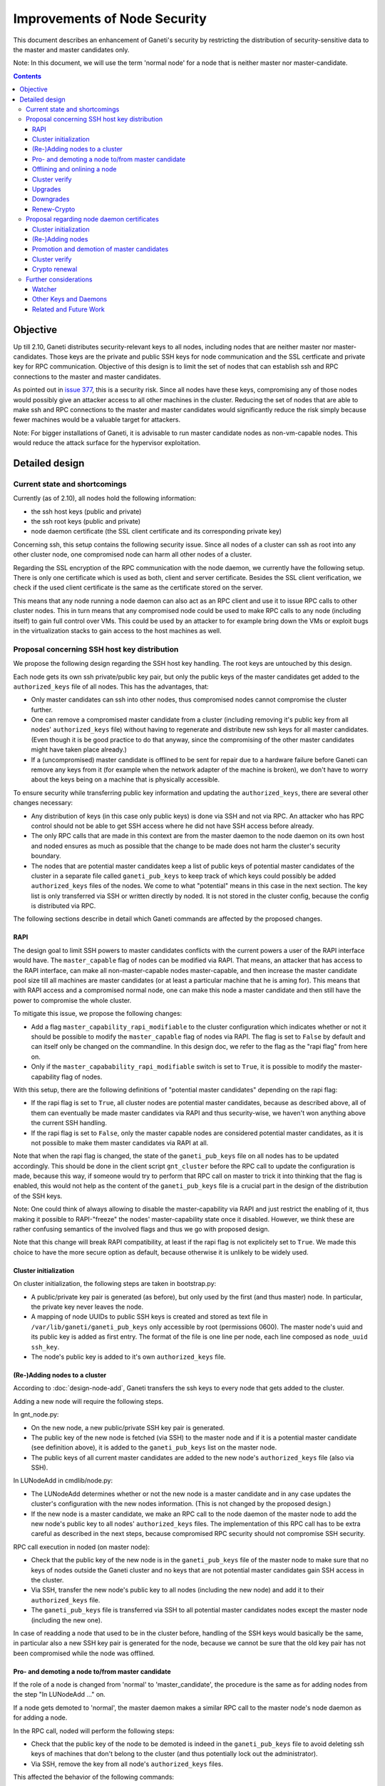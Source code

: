 =============================
Improvements of Node Security
=============================

This document describes an enhancement of Ganeti's security by restricting
the distribution of security-sensitive data to the master and master
candidates only.

Note: In this document, we will use the term 'normal node' for a node that
is neither master nor master-candidate.

.. contents:: :depth: 4

Objective
=========

Up till 2.10, Ganeti distributes security-relevant keys to all nodes,
including nodes that are neither master nor master-candidates. Those
keys are the private and public SSH keys for node communication and the
SSL certficate and private key for RPC communication. Objective of this
design is to limit the set of nodes that can establish ssh and RPC
connections to the master and master candidates.

As pointed out in
`issue 377 <https://code.google.com/p/ganeti/issues/detail?id=377>`_, this
is a security risk. Since all nodes have these keys, compromising
any of those nodes would possibly give an attacker access to all other
machines in the cluster. Reducing the set of nodes that are able to
make ssh and RPC connections to the master and master candidates would
significantly reduce the risk simply because fewer machines would be a
valuable target for attackers.

Note: For bigger installations of Ganeti, it is advisable to run master
candidate nodes as non-vm-capable nodes. This would reduce the attack
surface for the hypervisor exploitation.


Detailed design
===============


Current state and shortcomings
------------------------------

Currently (as of 2.10), all nodes hold the following information:

- the ssh host keys (public and private)
- the ssh root keys (public and private)
- node daemon certificate (the SSL client certificate and its
  corresponding private key)

Concerning ssh, this setup contains the following security issue. Since
all nodes of a cluster can ssh as root into any other cluster node, one
compromised node can harm all other nodes of a cluster.

Regarding the SSL encryption of the RPC communication with the node
daemon, we currently have the following setup. There is only one
certificate which is used as both, client and server certificate. Besides
the SSL client verification, we check if the used client certificate is
the same as the certificate stored on the server.

This means that any node running a node daemon can also act as an RPC
client and use it to issue RPC calls to other cluster nodes. This in
turn means that any compromised node could be used to make RPC calls to
any node (including itself) to gain full control over VMs. This could
be used by an attacker to for example bring down the VMs or exploit bugs
in the virtualization stacks to gain access to the host machines as well.


Proposal concerning SSH host key distribution
---------------------------------------------

We propose the following design regarding the SSH host key handling. The
root keys are untouched by this design.

Each node gets its own ssh private/public key pair, but only the public
keys of the master candidates get added to the ``authorized_keys`` file
of all nodes. This has the advantages, that:

- Only master candidates can ssh into other nodes, thus compromised
  nodes cannot compromise the cluster further.
- One can remove a compromised master candidate from a cluster
  (including removing it's public key from all nodes' ``authorized_keys``
  file) without having to regenerate and distribute new ssh keys for all
  master candidates. (Even though it is be good practice to do that anyway,
  since the compromising of the other master candidates might have taken
  place already.)
- If a (uncompromised) master candidate is offlined to be sent for
  repair due to a hardware failure before Ganeti can remove any keys
  from it (for example when the network adapter of the machine is broken),
  we don't have to worry about the keys being on a machine that is
  physically accessible.

To ensure security while transferring public key information and
updating the ``authorized_keys``, there are several other changes
necessary:

- Any distribution of keys (in this case only public keys) is done via
  SSH and not via RPC. An attacker who has RPC control should not be
  able to get SSH access where he did not have SSH access before
  already.
- The only RPC calls that are made in this context are from the master
  daemon to the node daemon on its own host and noded ensures as much
  as possible that the change to be made does not harm the cluster's
  security boundary.
- The nodes that are potential master candidates keep a list of public
  keys of potential master candidates of the cluster in a separate
  file called ``ganeti_pub_keys`` to keep track of which keys could
  possibly be added ``authorized_keys`` files of the nodes. We come
  to what "potential" means in this case in the next section. The key
  list is only transferred via SSH or written directly by noded. It
  is not stored in the cluster config, because the config is
  distributed via RPC.

The following sections describe in detail which Ganeti commands are
affected by the proposed changes.


RAPI
~~~~

The design goal to limit SSH powers to master candidates conflicts with
the current powers a user of the RAPI interface would have. The
``master_capable`` flag of nodes can be modified via RAPI.
That means, an attacker that has access to the RAPI interface, can make
all non-master-capable nodes master-capable, and then increase the master
candidate pool size till all machines are master candidates (or at least
a particular machine that he is aming for). This means that with RAPI
access and a compromised normal node, one can make this node a master
candidate and then still have the power to compromise the whole cluster.

To mitigate this issue, we propose the following changes:

- Add a flag ``master_capability_rapi_modifiable`` to the cluster
  configuration which indicates whether or not it should be possible
  to modify the ``master_capable`` flag of nodes via RAPI. The flag is
  set to ``False`` by default and can itself only be changed on the
  commandline. In this design doc, we refer to the flag as the
  "rapi flag" from here on.
- Only if the ``master_capabability_rapi_modifiable`` switch is set to
  ``True``, it is possible to modify the master-capability flag of
  nodes.

With this setup, there are the following definitions of "potential
master candidates" depending on the rapi flag:

- If the rapi flag is set to ``True``, all cluster nodes are potential
  master candidates, because as described above, all of them can
  eventually be made master candidates via RAPI and thus security-wise,
  we haven't won anything above the current SSH handling.
- If the rapi flag is set to ``False``, only the master capable nodes
  are considered potential master candidates, as it is not possible to
  make them master candidates via RAPI at all.

Note that when the rapi flag is changed, the state of the
``ganeti_pub_keys`` file on all nodes  has to be updated accordingly.
This should be done in the client script ``gnt_cluster`` before the
RPC call to update the configuration is made, because this way, if
someone would try to perform that RPC call on master to trick it into
thinking that the flag is enabled, this would not help as the content of
the ``ganeti_pub_keys`` file is a crucial part in the design of the
distribution of the SSH keys.

Note: One could think of always allowing to disable the master-capability
via RAPI and just restrict the enabling of it, thus making it possible
to RAPI-"freeze" the nodes' master-capability state once it disabled.
However, we think these are rather confusing semantics of the involved
flags and thus we go with proposed design.

Note that this change will break RAPI compatibility, at least if the
rapi flag is not explicitely set to ``True``. We made this choice to
have the more secure option as default, because otherwise it is
unlikely to be widely used.


Cluster initialization
~~~~~~~~~~~~~~~~~~~~~~

On cluster initialization, the following steps are taken in
bootstrap.py:

- A public/private key pair is generated (as before), but only used
  by the first (and thus master) node. In particular, the private key
  never leaves the node.
- A mapping of node UUIDs to public SSH keys is created and stored
  as text file in ``/var/lib/ganeti/ganeti_pub_keys`` only accessible
  by root (permissions 0600). The master node's uuid and its public
  key is added as first entry. The format of the file is one
  line per node, each line composed as ``node_uuid ssh_key``.
- The node's public key is added to it's own ``authorized_keys`` file.


(Re-)Adding nodes to a cluster
~~~~~~~~~~~~~~~~~~~~~~~~~~~~~~

According to :doc:`design-node-add`, Ganeti transfers the ssh keys to
every node that gets added to the cluster.

Adding a new node will require the following steps.

In gnt_node.py:

- On the new node, a new public/private SSH key pair is generated.
- The public key of the new node is fetched (via SSH) to the master
  node and if it is a potential master candidate (see definition above),
  it is added to the ``ganeti_pub_keys`` list on the master node.
- The public keys of all current master candidates are added to the
  new node's ``authorized_keys`` file (also via SSH).

In LUNodeAdd in cmdlib/node.py:

- The LUNodeAdd determines whether or not the new node is a master
  candidate and in any case updates the cluster's configuration with the
  new nodes information. (This is not changed by the proposed design.)
- If the new node is a master candidate, we make an RPC call to the node
  daemon of the master node to add the new node's public key to all
  nodes' ``authorized_keys`` files. The implementation of this RPC call
  has to be extra careful as described in the next steps, because
  compromised RPC security should not compromise SSH security.

RPC call execution in noded (on master node):

- Check that the public key of the new node is in the
  ``ganeti_pub_keys`` file of the master node to make sure that no keys
  of nodes outside the Ganeti cluster and no keys that are not potential
  master candidates gain SSH access in the cluster.
- Via SSH, transfer the new node's public key to all nodes (including
  the new node) and add it to their ``authorized_keys`` file.
- The ``ganeti_pub_keys`` file is transferred via SSH to all
  potential master candidates nodes except the master node
  (including the new one).

In case of readding a node that used to be in the cluster before,
handling of the SSH keys would basically be the same, in particular also
a new SSH key pair is generated for the node, because we cannot be sure
that the old key pair has not been compromised while the node was
offlined.


Pro- and demoting a node to/from master candidate
~~~~~~~~~~~~~~~~~~~~~~~~~~~~~~~~~~~~~~~~~~~~~~~~~

If the role of a node is changed from 'normal' to 'master_candidate',
the procedure is the same as for adding nodes from the step "In
LUNodeAdd ..." on.

If a node gets demoted to 'normal', the master daemon makes a similar
RPC call to the master node's node daemon as for adding a node.

In the RPC call, noded will perform the following steps:

- Check that the public key of the node to be demoted is indeed in the
  ``ganeti_pub_keys`` file to avoid deleting ssh keys of machines that
  don't belong to the cluster (and thus potentially lock out the
  administrator).
- Via SSH, remove the key from all node's ``authorized_keys`` files.

This affected the behavior of the following commands:

::
  gnt-node modify --master-candidate=yes
  gnt-node modify --master-candidate=no [--auto-promote]

If the node has been master candidate already before the command to promote
it was issued, Ganeti does not do anything.

Note that when you demote a node from master candidate to normal node, another
master-capable and normal node will be promoted to master candidate. For this
newly promoted node, the same changes apply as if it was explicitely promoted.

The same behavior should be ensured for the corresponding rapi command.


Offlining and onlining a node
~~~~~~~~~~~~~~~~~~~~~~~~~~~~~

When offlining a node, it immediately loses its role as master or master
candidate as well. When it is onlined again, it will become master
candidate again if it was so before. The handling of the keys should be done
in the same way as when the node is explicitely promoted or demoted to or from
master candidate. See the previous section for details.

This affects the command:

::
  gnt-node modify --offline=yes
  gnt-node modify --offline=no [--auto-promote]

For offlining, the removal of the keys is particularly important, as the
detection of a compromised node might be the very reason for the offlining.
Of course we cannot guarantee that removal of the key is always successful,
because the node might not be reachable anymore. Even though it is a
best-effort operation, it is still an improvement over the status quo,
because currently Ganeti does not even try to remove any keys.

The same behavior should be ensured for the corresponding rapi command.


Cluster verify
~~~~~~~~~~~~~~

So far, 'gnt-cluster verify' checks the SSH connectivity of all nodes to
all other nodes. We propose to replace this by the following checks:

- For all master candidates, we check if they can connect any other node
  in the cluster (other master candidates and normal nodes).
- We check if the ``ganeti_pub_keys`` file contains keys of nodes that
  are no longer in the cluster or that are not potential master
  candidates.
- For all normal nodes, we check if their key does not appear in other
  node's ``authorized_keys``. For now, we will only emit a warning
  rather than an error if this check fails, because Ganeti might be
  run in a setup where Ganeti is not the only system manipulating the
  SSH keys.


Upgrades
~~~~~~~~

When upgrading from a version that has the previous SSH setup to the one
proposed in this design, the upgrade procedure has to involve the
following steps in the post-upgrade hook:

- For all nodes, new SSH key pairs are generated.
- All nodes and their public keys are added to the ``ganeti_pub_keys``
  file and the file is copied to all nodes.
- All keys of master candidate nodes are added to the
  ``authorized_keys`` files of all other nodes.

Since this upgrade significantly changes the configuration of the
clusters' nodes, we will add a note to the UPGRADE notes to make the
administrator aware of this fact (in case he intends to enable access
from normal nodes to master candidates for other reasons than Ganeti
uses the machines).

Also, in any operation where Ganeti creates new SSH keys, the old keys
will be backed up and not simply overridden.


Downgrades
~~~~~~~~~~

These downgrading steps will be implemtented from 2.12 to 2.11:

- The master node's private/public key pair will be distributed to all
  nodes (via SSH) and the individual SSH keys will be backed up.
- The obsolete individual ssh keys will be removed from all nodes'
  ``authorized_keys`` file.


Renew-Crypto
~~~~~~~~~~~~

The ``gnt-cluster renew-crypto`` command is not affected by the proposed
changes related to SSH.


Proposal regarding node daemon certificates
-------------------------------------------

Regarding the node daemon certificates, we propose the following changes
in the design.

- Instead of using the same certificate for all nodes as both, server
  and client certificate, we generate a common server certificate (and
  the corresponding private key) for all nodes and a different client
  certificate (and the corresponding private key) for each node. All
  those certificates will be self-signed for now. The client
  certificates will use the node UUID as serial number to ensure
  uniqueness within the cluster.
- In addition, we store a mapping of
  (node UUID, client certificate digest) in the cluster's configuration
  and ssconf for hosts that are master or master candidate.
  The client certificate digest is a hash of the client certificate.
  We suggest a 'sha1' hash here. We will call this mapping 'candidate map'
  from here on.
- The node daemon will be modified in a way that on an incoming RPC
  request, it first performs a client verification (same as before) to
  ensure that the requesting host is indeed the holder of the
  corresponding private key. Additionally, it compares the digest of
  the certificate of the incoming request to the respective entry of
  the candidate map. If the digest does not match the entry of the host
  in the mapping or is not included in the mapping at all, the SSL
  connection is refused.

This design has the following advantages:

- A compromised normal node cannot issue RPC calls, because it will
  not be in the candidate map. (See the ``Drawbacks`` section regarding
  an indirect way of achieving this though.)
- A compromised master candidate would be able to issue RPC requests,
  but on detection of its compromised state, it can be removed from the
  cluster (and thus from the candidate map) without the need for
  redistribution of any certificates, because the other master candidates
  can continue using their own certificates. However, it is best
  practice to issue a complete key renewal even in this case, unless one
  can ensure no actions compromising other nodes have not already been
  carried out.
- A compromised node would not be able to use the other (possibly master
  candidate) nodes' information from the candidate map to issue RPCs,
  because the config just stores the digests and not the certificate
  itself.
- A compromised node would be able to obtain another node's certificate
  by waiting for incoming RPCs from this other node. However, the node
  cannot use the certificate to issue RPC calls, because the SSL client
  verification would require the node to hold the corresponding private
  key as well.

Drawbacks of this design:

- Complexity of node and certificate management will be increased (see
  following sections for details).
- If the candidate map is not distributed fast enough to all nodes after
  an update of the configuration, it might be possible to issue RPC calls
  from a compromised master candidate node that has been removed
  from the Ganeti cluster already. However, this is still a better
  situation than before and an inherent problem when one wants to
  distinguish between master candidates and normal nodes.
- A compromised master candidate would still be able to issue RPC calls,
  if it uses ssh to retrieve another master candidate's client
  certificate and the corresponding private SSL key. This is an issue
  even with the first part of the improved handling of ssh keys in this
  design (limiting ssh keys to master candidates), but it will be
  eliminated with the second part of the design (separate ssh keys for
  each master candidate).
- Even though this proposal is an improvement towards the previous
  situation in Ganeti, it still does not use the full power of SSL. For
  further improvements, see Section "Related and future work".

Alternative proposals:

- Instead of generating a client certificate per node, one could think
  of just generating two different client certificates, one for normal
  nodes and one for master candidates. Noded could then just check if
  the requesting node has the master candidate certificate. Drawback of
  this proposal is that once one master candidate gets compromised, all
  master candidates would need to get a new certificate even if the
  compromised master candidate had not yet fetched the certificates
  from the other master candidates via ssh.
- In addition to our main proposal, one could think of including a
  piece of data (for example the node's host name or UUID) in the RPC
  call which is encrypted with the requesting node's private key. The
  node daemon could check if the datum can be decrypted using the node's
  certificate. However, this would ensure similar functionality as
  SSL's built-in client verification and add significant complexity
  to Ganeti's RPC protocol.

In the following sections, we describe how our design affects various
Ganeti operations.


Cluster initialization
~~~~~~~~~~~~~~~~~~~~~~

On cluster initialization, so far only the node daemon certificate was
created. With our design, two certificates (and corresponding keys)
need to be created, a server certificate to be distributed to all nodes
and a client certificate only to be used by this particular node. In the
following, we use the term node daemon certificate for the server
certficate only.

In the cluster configuration, the candidate map is created. It is
populated with the respective entry for the master node. It is also
written to ssconf.


(Re-)Adding nodes
~~~~~~~~~~~~~~~~~

When a node is added, the server certificate is copied to the node (as
before). Additionally, a new client certificate (and the corresponding
private key) is created on the new node to be used only by the new node
as client certifcate.

If the new node is a master candidate, the candidate map is extended by
the new node's data. As before, the updated configuration is distributed
to all nodes (as complete configuration on the master candidates and
ssconf on all nodes). Note that distribution of the configuration after
adding a node is already implemented, since all nodes hold the list of
nodes in the cluster in ssconf anyway.

If the configuration for whatever reason already holds an entry for this
node, it will be overriden.

When readding a node, the procedure is the same as for adding a node.


Promotion and demotion of master candidates
~~~~~~~~~~~~~~~~~~~~~~~~~~~~~~~~~~~~~~~~~~~

When a normal node gets promoted to be master candidate, an entry to the
candidate map has to be added and the updated configuration has to be
distributed to all nodes. If there was already an entry for the node,
we override it.

On demotion of a master candidate, the node's entry in the candidate map
gets removed and the updated configuration gets redistibuted.

The same procedure applied to onlining and offlining master candidates.


Cluster verify
~~~~~~~~~~~~~~

Cluster verify will be extended by the following checks:

- Whether each entry in the candidate map indeed corresponds to a master
  candidate.
- Whether the master candidate's certificate digest match their entry
  in the candidate map.
- Whether no node tries to use the certificate of another node. In
  particular, it is important to check that no normal node tries to
  use the certificate of a master candidate.


Crypto renewal
~~~~~~~~~~~~~~

Currently, when the cluster's cryptographic tokens are renewed using the
``gnt-cluster renew-crypto`` command the node daemon certificate is
renewed (among others). Option ``--new-cluster-certificate`` renews the
node daemon certificate only.

By adding an option ``--new-node-certificates`` we offer to renew the
client certificate. Whenever the client certificates are renewed, the
candidate map has to be updated and redistributed.

If for whatever reason, the candidate map becomes inconsistent, for example
due inconsistent updating after a demotion or offlining), the user can use
this option to renew the client certificates and update the candidate
certificate map.


Further considerations
----------------------

Watcher
~~~~~~~

The watcher is a script that is run on all nodes in regular intervals. The
changes proposed in this design will not affect the watcher's implementation,
because it behaves differently on the master than on non-master nodes.

Only on the master, it issues query calls which would require a client
certificate of a node in the candidate mapping. This is the case for the
master node. On non-master node, it's only external communication is done via
the ConfD protocol, which uses the hmac key, which is present on all nodes.
Besides that, the watcher does not make any ssh connections, and thus is
not affected by the changes in ssh key handling either.


Other Keys and Daemons
~~~~~~~~~~~~~~~~~~~~~~

Ganeti handles a couple of other keys/certificates that have not been mentioned
in this design so far. Also, other daemons than the ones mentioned so far
perform intra-cluster communication. Neither the keys nor the daemons will
be affected by this design for several reasons:

- The hmac key used by ConfD (see :doc:`design-2.1`): the hmac key is still
  distributed to all nodes, because it was designed to be used for
  communicating with ConfD, which should be possible from all nodes.
  For example, the monitoring daemon which runs on all nodes uses it to
  retrieve information from ConfD. However, since communication with ConfD
  is read-only, a compromised node holding the hmac key does not enable an
  attacker to change the cluster's state.

- The WConfD daemon writes the configuration to all master candidates
  via RPC. Since it only runs on the master node, it's ability to run
  RPC requests is maintained with this design.

- The rapi SSL key certificate and rapi user/password file 'rapi_users' is
  already only copied to the master candidates (see :doc:`design-2.1`,
  Section ``Redistribute Config``).

- The spice certificates are still distributed to all nodes, since it should
  be possible to use spice to access VMs on any cluster node.

- The cluster domain secret is used for inter-cluster instance moves.
  Since instances can be moved from any normal node of the source cluster to
  any normal node of the destination cluster, the presence of this
  secret on all nodes is necessary.


Related and Future Work
~~~~~~~~~~~~~~~~~~~~~~~

There a couple of suggestions on how to improve the SSL setup even more.
As a trade-off wrt to complexity and implementation effort, we did not
implement them yet (as of version 2.11) but describe them here for
future reference.

- All SSL certificates that Ganeti uses so far are self-signed. It would
  increase the security if they were signed by a common CA. There is
  already a design doc for a Ganeti CA which was suggested in a
  different context (related to import/export). This would also be a
  benefit for the RPC calls. See design doc :doc:`design-impexp2` for
  more information. Implementing a CA is rather complex, because it
  would mean also to support renewing the CA certificate and providing
  and supporting infrastructure to revoke compromised certificates.
- An extension of the previous suggestion would be to even enable the
  system administrator to use an external CA. Especially in bigger
  setups, where already an SSL infrastructure exists, it would be useful
  if Ganeti can simply be integrated with it, rather than forcing the
  user to use the Ganeti CA.
- A lighter version of using a CA would be to use the server certificate
  to sign the client certificate instead of using self-signed
  certificates for both. The probleme here is that this would make
  renewing the server certificate rather complicated, because all client
  certificates would need to be resigned and redistributed as well,
  which leads to interesting chicken-and-egg problems when this is done
  via RPC calls.
- Ganeti RPC calls are currently done without checking if the hostname
  of the node complies with the common name of the certificate. This
  might be a desirable feature, but would increase the effort when a
  node is renamed.
- The typical use case for SSL is to have one certificate per node
  rather than one shared certificate (Ganeti's noded server certificate)
  and a client certificate. One could change the design in a way that
  only one certificate per node is used, but this would require a common
  CA so that the validity of the certificate can be established by every
  node in the cluster.
- With the proposed design, the serial numbers of the client
  certificates are set to the node UUIDs. This is technically also not
  complying to how SSL is supposed to be used, as the serial numbers
  should reflect the enumeration of certificates created by the CA. Once
  a CA is implemented, it might be reasonable to change this
  accordingly. The implementation of the proposed design also has the
  drawback of the serial number not changing even if the certificate is
  replaced by a new one (for example when calling ``gnt-cluster renew-
  crypt``), which also does not comply to way SSL was designed to be
  used.

.. vim: set textwidth=72 :
.. Local Variables:
.. mode: rst
.. fill-column: 72
.. End:
